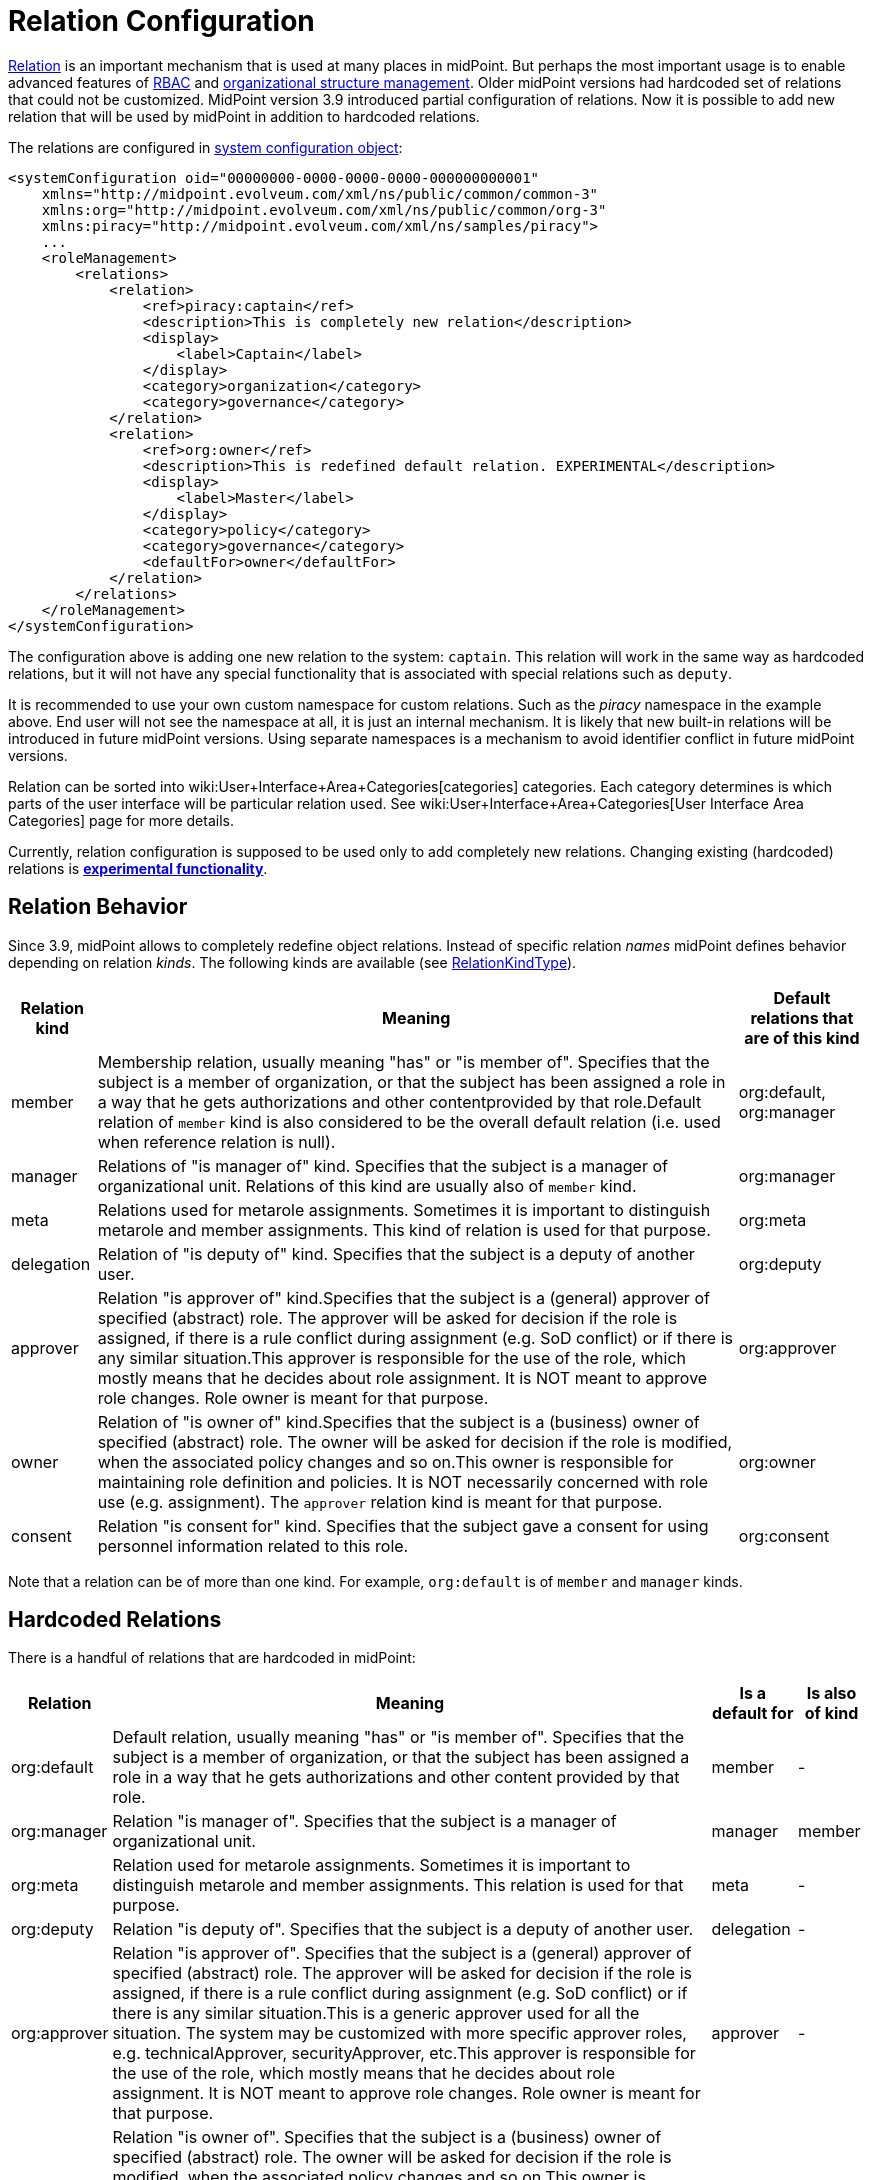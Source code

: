 = Relation Configuration
:page-since: "3.9"
:page-wiki-name: Relation Configuration
:page-wiki-id: 26411123
:page-wiki-metadata-create-user: semancik
:page-wiki-metadata-create-date: 2018-07-13T10:22:44.798+02:00
:page-wiki-metadata-modify-user: mederly
:page-wiki-metadata-modify-date: 2018-09-17T11:44:57.263+02:00


xref:index.adoc[Relation] is an important mechanism that is used at many places in midPoint.
But perhaps the most important usage is to enable advanced features of xref:/midpoint/reference/roles-policies/rbac/[RBAC] and xref:/midpoint/reference/org/organizational-structure/[organizational structure management]. Older midPoint versions had hardcoded set of relations that could not be customized.
MidPoint version 3.9 introduced partial configuration of relations.
Now it is possible to add new relation that will be used by midPoint in addition to hardcoded relations.

The relations are configured in xref:/midpoint/reference/concepts/system-configuration-object/[system configuration object]:

[source,xml]
----
<systemConfiguration oid="00000000-0000-0000-0000-000000000001"
    xmlns="http://midpoint.evolveum.com/xml/ns/public/common/common-3"
    xmlns:org="http://midpoint.evolveum.com/xml/ns/public/common/org-3"
    xmlns:piracy="http://midpoint.evolveum.com/xml/ns/samples/piracy">
    ...
    <roleManagement>
        <relations>
            <relation>
                <ref>piracy:captain</ref>
                <description>This is completely new relation</description>
                <display>
                    <label>Captain</label>
                </display>
                <category>organization</category>
                <category>governance</category>
            </relation>
            <relation>
                <ref>org:owner</ref>
                <description>This is redefined default relation. EXPERIMENTAL</description>
                <display>
                    <label>Master</label>
                </display>
                <category>policy</category>
                <category>governance</category>
                <defaultFor>owner</defaultFor>
            </relation>
        </relations>
    </roleManagement>
</systemConfiguration>
----

The configuration above is adding one new relation to the system: `captain`. This relation will work in the same way as hardcoded relations, but it will not have any special functionality that is associated with special relations such as `deputy`.

It is recommended to use your own custom namespace for custom relations.
Such as the _piracy_ namespace in the example above.
End user will not see the namespace at all, it is just an internal mechanism.
It is likely that new built-in relations will be introduced in future midPoint versions.
Using separate namespaces is a mechanism to avoid identifier conflict in future midPoint versions.

Relation can be sorted into wiki:User+Interface+Area+Categories[categories] categories.
Each category determines is which parts of the user interface will be particular relation used.
See wiki:User+Interface+Area+Categories[User Interface Area Categories] page for more details.

Currently, relation configuration is supposed to be used only to add completely new relations.
Changing existing (hardcoded) relations is *xref:/midpoint/versioning/experimental/[experimental functionality]*.


== Relation Behavior

Since 3.9, midPoint allows to completely redefine object relations.
Instead of specific relation _names_ midPoint defines behavior depending on relation _kinds_. The following kinds are available (see link:https://github.com/Evolveum/midpoint/blob/3ddbf5288c0a78b8f7ad8b9712e451765c644dad/infra/schema/src/main/resources/xml/ns/public/common/common-core-3.xsd#L16296[RelationKindType]).

[%autowidth]
|===
| Relation kind | Meaning | Default relations that are of this kind

| member
| Membership relation, usually meaning "has" or "is member of".
Specifies that the subject is a member of organization, or that the subject has been assigned a role in a way that he gets authorizations and other contentprovided by that role.Default relation of `member` kind is also considered to be the overall default relation (i.e. used when reference relation is null).
| org:default, org:manager


| manager
| Relations of "is manager of" kind.
Specifies that the subject is a manager of organizational unit.
Relations of this kind are usually also of `member` kind.
| org:manager


| meta
| Relations used for metarole assignments.
Sometimes it is important to distinguish metarole and member assignments.
This kind of relation is used for that purpose.
| org:meta


| delegation
| Relation of "is deputy of" kind.
Specifies that the subject is a deputy of another user.
| org:deputy


| approver
| Relation "is approver of" kind.Specifies that the subject is a (general) approver of specified (abstract) role.
The approver will be asked for decision if the role is assigned, if there is a rule conflict during assignment (e.g. SoD conflict) or if there is any similar situation.This approver is responsible for the use of the role, which mostly means that he decides about role assignment.
It is NOT meant to approve role changes.
Role owner is meant for that purpose.
| org:approver


| owner
| Relation of "is owner of" kind.Specifies that the subject is a (business) owner of specified (abstract) role.
The owner will be asked for decision if the role is modified, when the associated policy changes and so on.This owner is responsible for maintaining role definition and policies.
It is NOT necessarily concerned with role use (e.g. assignment).
The `approver` relation kind is meant for that purpose.
| org:owner


| consent
| Relation "is consent for" kind.
Specifies that the subject gave a consent for using personnel information related to this role.
| org:consent


|===

Note that a relation can be of more than one kind.
For example, `org:default` is of `member` and `manager` kinds.


== Hardcoded Relations

There is a handful of relations that are hardcoded in midPoint:

[%autowidth]
|===
| Relation | Meaning | Is a default for | Is also of kind

| org:default
| Default relation, usually meaning "has" or "is member of".
Specifies that the subject is a member of organization, or that the subject has been assigned a role in a way that he gets authorizations and other content provided by that role.
| member
| -


| org:manager
| Relation "is manager of".
Specifies that the subject is a manager of organizational unit.
| manager
| member


| org:meta
| Relation used for metarole assignments.
Sometimes it is important to distinguish metarole and member assignments.
This relation is used for that purpose.
| meta
| -


| org:deputy
| Relation "is deputy of".
Specifies that the subject is a deputy of another user.
| delegation
| -


| org:approver
| Relation "is approver of".
Specifies that the subject is a (general) approver of specified (abstract) role.
The approver will be asked for decision if the role is assigned, if there is a rule conflict during assignment (e.g. SoD conflict) or if there is any similar situation.This is a generic approver used for all the situation.
The system may be customized with more specific approver roles, e.g. technicalApprover, securityApprover, etc.This approver is responsible for the use of the role, which mostly means that he decides about role assignment.
It is NOT meant to approve role changes.
Role owner is meant for that purpose.
| approver
| -


| org:owner
| Relation "is owner of".
Specifies that the subject is a (business) owner of specified (abstract) role.
The owner will be asked for decision if the role is modified, when the associated policy changes and so on.This owner is responsible for maintaining role definition and policies.
It is NOT necessarily concerned with role use (e.g. assignment).
The approver relation is meant for that purpose.
| owner
| -


| org:consent
| Relation "is consent for".
Specifies that the subject gave a consent for using personnel information related to this role.
| consent
| -


|===

Meaning of these statically defined relation are defined directly within midPoint code.
Before midPoint 3.9 this set of relations was effectively fixed.
Since midPoint 3.9 this can be extended and even changed.
Just please note that currently relation configuration is supposed to be used only to add completely new relations.
Changing existing (hardcoded) relations is *xref:/midpoint/versioning/experimental/[experimental functionality]*.


==  See Also

* xref:index.adoc[Relation]

* xref:/midpoint/reference/roles-policies/rbac/[Advanced Hybrid RBAC]

* xref:/midpoint/reference/org/organizational-structure/[Organizational Structure]

* xref:/midpoint/reference/concepts/system-configuration-object/[System Configuration Object]

* wiki:Relation+Repository[Relation Repository]